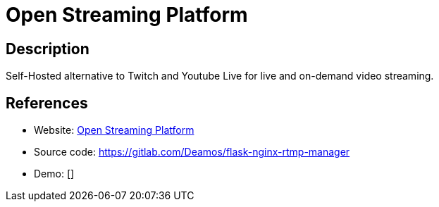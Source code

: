 = Open Streaming Platform

:Name:          Open Streaming Platform
:Language:      Python
:License:       MIT
:Topic:         Media Streaming
:Category:      Video Streaming
:Subcategory:   

// END-OF-HEADER. DO NOT MODIFY OR DELETE THIS LINE

== Description

Self-Hosted alternative to Twitch and Youtube Live for live and on-demand video streaming.

== References

* Website: https://openstreamingplatform.com[Open Streaming Platform]
* Source code: https://gitlab.com/Deamos/flask-nginx-rtmp-manager[https://gitlab.com/Deamos/flask-nginx-rtmp-manager]
* Demo: []
